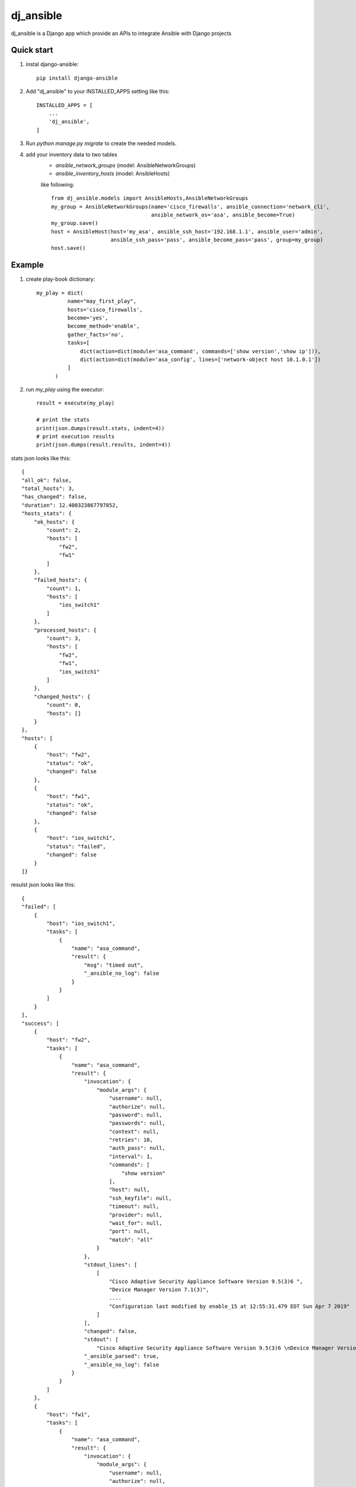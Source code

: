 ==========
dj_ansible
==========

dj_ansible is a Django app which provide an APIs to integrate Ansible
with Django projects


Quick start
-----------
1. instal django-ansible::

    pip install django-ansible

2. Add "dj_ansible" to your INSTALLED_APPS setting like this::

    INSTALLED_APPS = [
        ...
        'dj_ansible',
    ]

3. Run `python manage.py migrate` to create the needed models.

4. add your inventory data to two tables
    - `ansible_network_groups` (model: AnsibleNetworkGroups)
    - `ansible_inventory_hosts` (model: AnsibleHosts)

    like following::

        from dj_ansible.models import AnsibleHosts,AnsibleNetworkGroups
        my_group = AnsibleNetworkGroups(name='cisco_firewalls', ansible_connection='network_cli',
                                        ansible_network_os='asa', ansible_become=True)
        my_group.save()
        host = AnsibleHost(host='my_asa', ansible_ssh_host='192.168.1.1', ansible_user='admin',
                           ansible_ssh_pass='pass', ansible_become_pass='pass', group=my_group)
        host.save()


Example
-------
1. create play-book dictionary::

    my_play = dict(
              name="may_first_play",
              hosts='cisco_firewalls',
              become='yes',
              become_method='enable',
              gather_facts='no',
              tasks=[
                  dict(action=dict(module='asa_command', commands=['show version','show ip'])),
                  dict(action=dict(module='asa_config', lines=['network-object host 10.1.0.1'])
              ]
          )

2. run `my_play` using the executor::

    result = execute(my_play)

    # print the stats
    print(json.dumps(result.stats, indent=4))
    # print execution results
    print(json.dumps(result.results, indent=4))



stats json looks like this::

    {
    "all_ok": false,
    "total_hosts": 3,
    "has_changed": false,
    "duration": 12.400323867797852,
    "hosts_stats": {
        "ok_hosts": {
            "count": 2,
            "hosts": [
                "fw2",
                "fw1"
            ]
        },
        "failed_hosts": {
            "count": 1,
            "hosts": [
                "ios_switch1"
            ]
        },
        "processed_hosts": {
            "count": 3,
            "hosts": [
                "fw2",
                "fw1",
                "ios_switch1"
            ]
        },
        "changed_hosts": {
            "count": 0,
            "hosts": []
        }
    },
    "hosts": [
        {
            "host": "fw2",
            "status": "ok",
            "changed": false
        },
        {
            "host": "fw1",
            "status": "ok",
            "changed": false
        },
        {
            "host": "ios_switch1",
            "status": "failed",
            "changed": false
        }
    ]}

resulst json looks like this::

    {
    "failed": [
        {
            "host": "ios_switch1",
            "tasks": [
                {
                    "name": "asa_command",
                    "result": {
                        "msg": "timed out",
                        "_ansible_no_log": false
                    }
                }
            ]
        }
    ],
    "success": [
        {
            "host": "fw2",
            "tasks": [
                {
                    "name": "asa_command",
                    "result": {
                        "invocation": {
                            "module_args": {
                                "username": null,
                                "authorize": null,
                                "password": null,
                                "passwords": null,
                                "context": null,
                                "retries": 10,
                                "auth_pass": null,
                                "interval": 1,
                                "commands": [
                                    "show version"
                                ],
                                "host": null,
                                "ssh_keyfile": null,
                                "timeout": null,
                                "provider": null,
                                "wait_for": null,
                                "port": null,
                                "match": "all"
                            }
                        },
                        "stdout_lines": [
                            [
                                "Cisco Adaptive Security Appliance Software Version 9.5(3)6 ",
                                "Device Manager Version 7.1(3)",
                                ....
                                "Configuration last modified by enable_15 at 12:55:31.479 EDT Sun Apr 7 2019"
                            ]
                        ],
                        "changed": false,
                        "stdout": [
                            "Cisco Adaptive Security Appliance Software Version 9.5(3)6 \nDevice Manager Version 7.1(3)\n\n... ],
                        "_ansible_parsed": true,
                        "_ansible_no_log": false
                    }
                }
            ]
        },
        {
            "host": "fw1",
            "tasks": [
                {
                    "name": "asa_command",
                    "result": {
                        "invocation": {
                            "module_args": {
                                "username": null,
                                "authorize": null,
                                "password": null,
                                "passwords": null,
                                "context": null,
                                "retries": 10,
                                "auth_pass": null,
                                "interval": 1,
                                "commands": [
                                    "show version"
                                ],
                                "host": null,
                                "ssh_keyfile": null,
                                "timeout": null,
                                "provider": null,
                                "wait_for": null,
                                "port": null,
                                "match": "all"
                            }
                        },
                        "stdout_lines": [
                            [
                                "Cisco Adaptive Security Appliance Software Version 9.1(7)16 ",
                                "",
                                "Compiled on Thu 30-Mar-17 17:39 by builders",
                                "System image file is \"disk0:/asa917-16-k8.bin\"",
                                "Config file at boot was \"startup-config\"",
                                "",
                                ....
                                "Configuration register is 0x1",
                                "Configuration last modified by admin at 16:25:49.318 UTC Sat Apr 6 2019"
                            ]
                        ],
                        "changed": false,
                        "stdout": [
                            "Cisco Adaptive Security Appliance Software Version 9.1(7)16 \n\n.... ],
                        "_ansible_parsed": true,
                        "_ansible_no_log": false
                    }
                }
            ]
        }
    ]}
